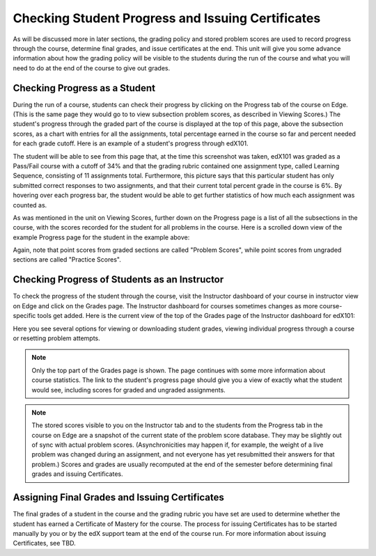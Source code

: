 **************************************************
Checking Student Progress and Issuing Certificates
**************************************************

 
As will be discussed more in later sections, the grading policy and stored
problem scores are used to record progress through the course, determine
final grades, and issue certificates at the end. This unit will give you
some advance information about how the grading policy will be visible to the
students during the run of the course and what you will need to do at the
end of the course to give out grades.
 
 
Checking Progress as a Student
******************************
 
 
During the run of a course, students can check their progress by clicking on
the Progress tab of the course on Edge. (This is the same page they would go
to to view subsection problem scores, as described in Viewing Scores.) The
student's progress through the graded part of the course is displayed at the
top of this page, above the subsection scores, as a chart with entries for
all the assignments, total percentage earned in the course so far and
percent needed for each grade cutoff. Here is an example of a student's
progress through edX101.
 
 
.. image:: Images/image245.png

 
 
The student will be able to see from this page that, at the time this
screenshot was taken, edX101 was graded as a Pass/Fail course with a cutoff
of 34% and that the grading rubric contained one assignment type, called
Learning Sequence, consisting of 11 assignments total. Furthermore, this
picture says that this particular student has only submitted correct
responses to two assignments, and that their current total percent grade in
the course is 6%. By hovering over each progress bar, the student would be
able to get further statistics of how much each assignment was counted as.
 
 
As was mentioned in the unit on Viewing Scores, further down on the Progress
page is a list of all the subsections in the course, with the scores
recorded for the student for all problems in the course. Here is a scrolled
down view of the example Progress page for the student in the example above:
 
 
.. image:: Images/image247.png
 
 
Again, note that point scores from graded sections are called "Problem
Scores", while point scores from ungraded sections are called "Practice
Scores".

.. raw:: latex
  
      \newpage %
 
Checking Progress of Students as an Instructor
**********************************************
 
 
To check the progress of the student through the course, visit the
Instructor dashboard of your course in instructor view on Edge and click on
the Grades page. The Instructor dashboard for courses sometimes changes as
more course-specific tools get added. Here is the current view of the top of
the Grades page of the Instructor dashboard for edX101:
 
 
.. image:: Images/image249.png

 
Here you see several options for viewing or downloading student grades,
viewing individual progress through a course or resetting problem attempts.

.. note::

	Only the top part of the Grades page is shown. The page continues
	with some more information about course statistics. The link to the
	student's progress page should give you a view of exactly what the student
	would see, including scores for graded and ungraded assignments.
 
 
.. note::

	The stored scores visible to you on the Instructor tab and to
	the students from the Progress tab in the course on Edge are a snapshot of the
	current state of the problem score database. They may be slightly out of
	sync with actual problem scores. (Asynchronicities may happen if, for example,
	the weight of a live problem was changed during an assignment, and not
	everyone has yet resubmitted their answers for that problem.) Scores and grades
	are usually recomputed at the end of the semester before determining final
	grades and issuing Certificates.

.. raw:: latex
  
      \newpage %
 
 
Assigning Final Grades and Issuing Certificates
***********************************************

The final grades of a student in the course and the grading
rubric you have set are used to determine whether the student has earned a
Certificate of Mastery for the course. The process for issuing Certificates
has to be started manually by you or by the edX support team at the end of the
course run. For more information about issuing Certificates, see TBD.
 
